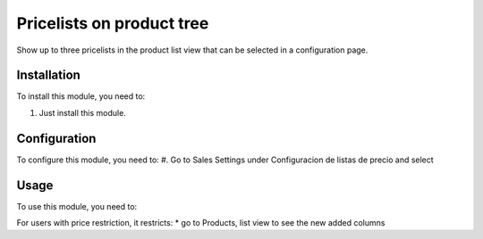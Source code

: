 ==========================
Pricelists on product tree
==========================

Show up to three pricelists in the product list view that can be selected in
a configuration page.

Installation
============

To install this module, you need to:

#. Just install this module.

Configuration
=============

To configure this module, you need to:
#. Go to Sales Settings under Configuracion de listas de precio and select

Usage
=====

To use this module, you need to:

For users with price restriction, it restricts:
* go to Products, list view to see the new added columns

